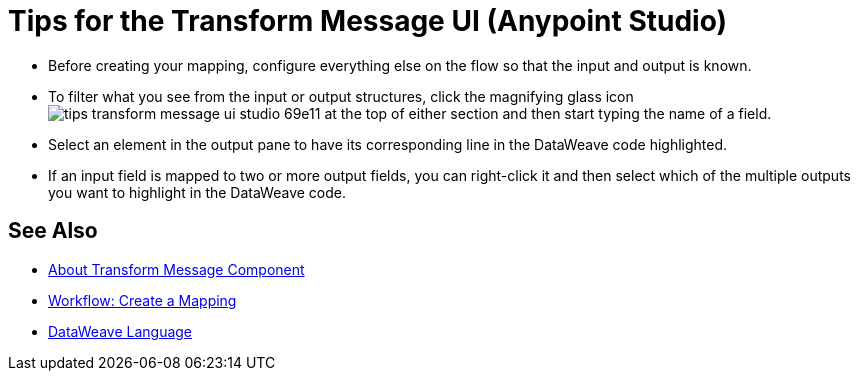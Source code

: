 = Tips for the Transform Message UI (Anypoint Studio)



* Before creating your mapping, configure everything else on the flow so that the input and output is known.

* To filter what you see from the input or output structures, click the magnifying glass icon image:tips-transform-message-ui-studio-69e11.png[] at the top of either section and then start typing the name of a field.


* Select an element in the output pane to have its corresponding line in the DataWeave code highlighted.

* If an input field is mapped to two or more output fields, you can right-click it and then select which of the multiple outputs you want to highlight in the DataWeave code.




== See Also

* link:/anypoint-studio/v/7.2/transform-message-component-concept-studio[About Transform Message Component]
* link:/anypoint-studio/v/7.2/workflow-create-mapping-ui-studio[Workflow: Create a Mapping]
* link:/mule4-user-guide/v/4.1/dataweave[DataWeave Language]
